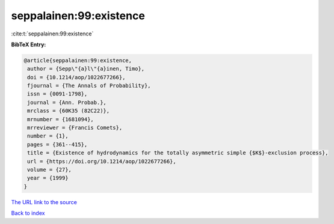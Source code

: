 seppalainen:99:existence
========================

:cite:t:`seppalainen:99:existence`

**BibTeX Entry:**

.. code-block:: bibtex

   @article{seppalainen:99:existence,
    author = {Sepp\"{a}l\"{a}inen, Timo},
    doi = {10.1214/aop/1022677266},
    fjournal = {The Annals of Probability},
    issn = {0091-1798},
    journal = {Ann. Probab.},
    mrclass = {60K35 (82C22)},
    mrnumber = {1681094},
    mrreviewer = {Francis Comets},
    number = {1},
    pages = {361--415},
    title = {Existence of hydrodynamics for the totally asymmetric simple {$K$}-exclusion process},
    url = {https://doi.org/10.1214/aop/1022677266},
    volume = {27},
    year = {1999}
   }
`The URL link to the source <ttps://doi.org/10.1214/aop/1022677266}>`_


`Back to index <../By-Cite-Keys.html>`_
